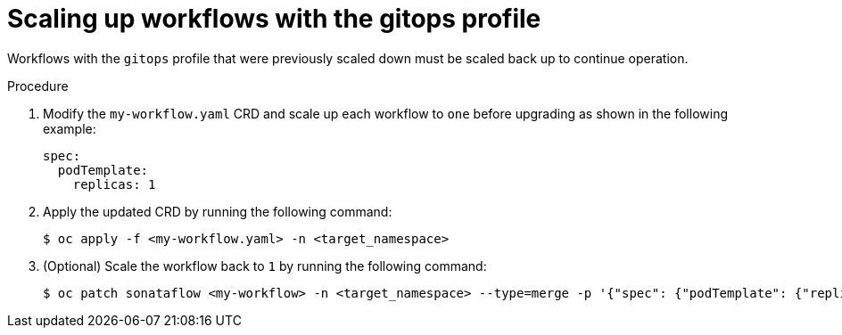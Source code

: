 // Module included in the following assemblies:
// * serverless-logic/serverless-logic-upgrading-operator-from-1.34-to-1.35


:_mod-docs-content-type: PROCEDURE
[id="serverless-logic-upgrade-scaling-up-workflows-with-gitops-profile_{context}"]
= Scaling up workflows with the gitops profile

Workflows with the `gitops` profile that were previously scaled down must be scaled back up to continue operation.

.Procedure

. Modify the `my-workflow.yaml` CRD and scale up each workflow to `one` before upgrading as shown in the following example:
+
[source,yaml]
----
spec:
  podTemplate:
    replicas: 1
----

. Apply the updated CRD by running the following command:
+
[source,terminal]
----
$ oc apply -f <my-workflow.yaml> -n <target_namespace>
----

. (Optional) Scale the workflow back to `1` by running the following command:
+
[source,terminal]
----
$ oc patch sonataflow <my-workflow> -n <target_namespace> --type=merge -p '{"spec": {"podTemplate": {"replicas": 1}}}'
----